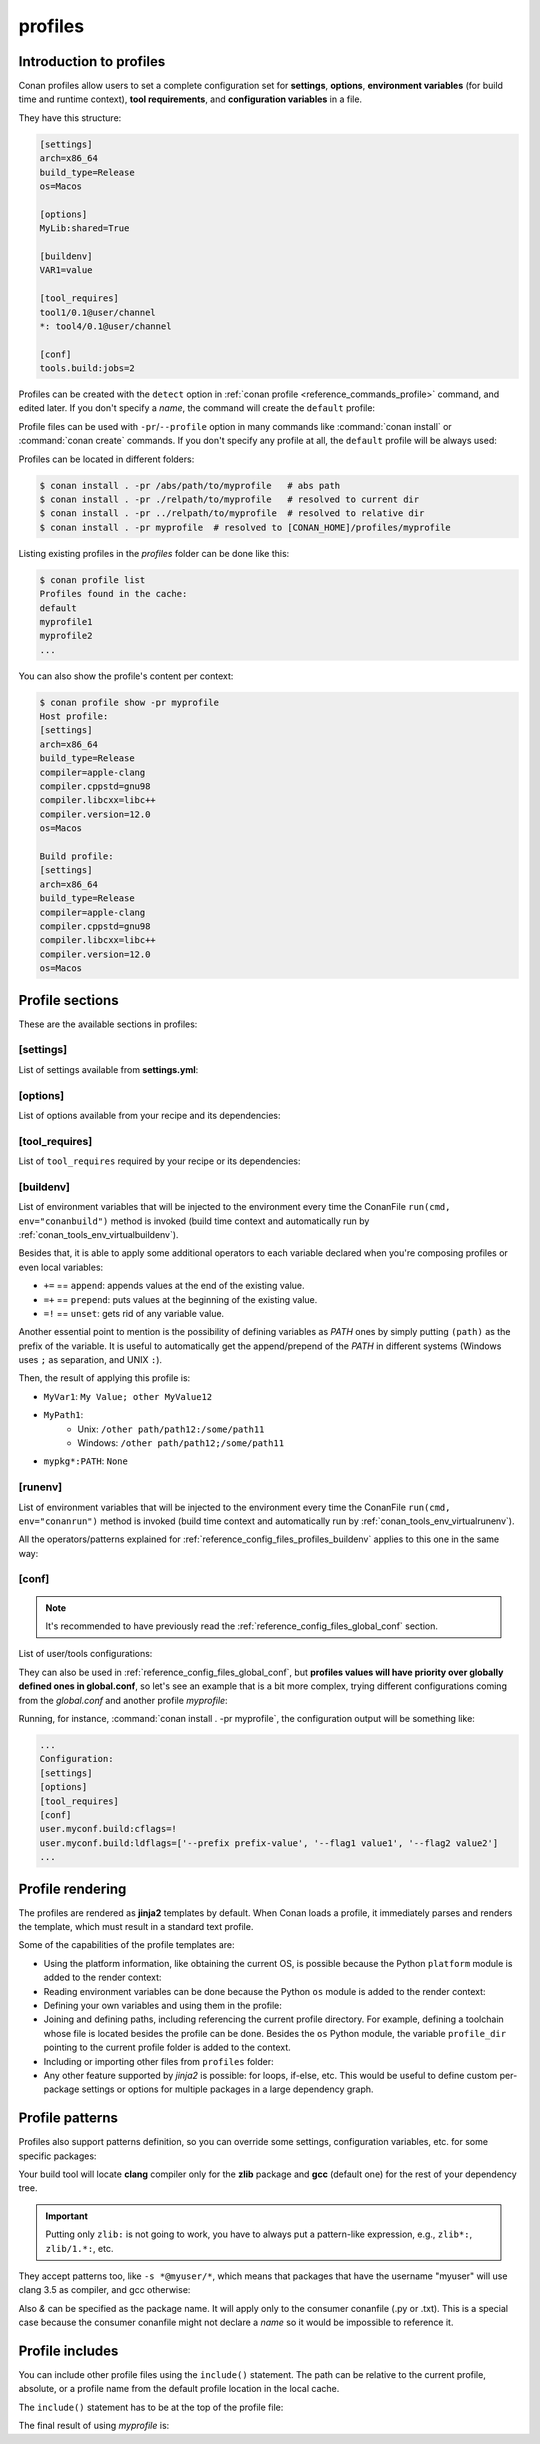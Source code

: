.. _reference_config_files_profiles:

profiles
========

Introduction to profiles
------------------------

Conan profiles allow users to set a complete configuration set for **settings**, **options**,
**environment variables** (for build time and runtime context), **tool requirements**, and
**configuration variables** in a file.

They have this structure:

.. code-block:: text

    [settings]
    arch=x86_64
    build_type=Release
    os=Macos

    [options]
    MyLib:shared=True

    [buildenv]
    VAR1=value

    [tool_requires]
    tool1/0.1@user/channel
    *: tool4/0.1@user/channel

    [conf]
    tools.build:jobs=2


Profiles can be created with the ``detect`` option in :ref:`conan profile <reference_commands_profile>` command,
and edited later. If you don't specify a *name*, the command will create the ``default`` profile:


.. code-block:: bash
    :caption: *Creating the Conan default profile*

    $ conan profile detect
    Found apple-clang 12.0
    Detected profile:
    [settings]
    arch=x86_64
    build_type=Release
    compiler=apple-clang
    compiler.cppstd=gnu98
    compiler.libcxx=libc++
    compiler.version=12.0
    os=Macos

    WARN: This profile is a guess of your environment, please check it.
    WARN: The output of this command is not guaranteed to be stable and can change in future Conan versions
    Saving detected profile to [CONAN_HOME]/profiles/default

.. code-block:: bash
    :caption: *Creating another profile: myprofile*

    $ conan profile detect --name myprofile
    Found apple-clang 12.0
    Detected profile:
    [settings]
    arch=x86_64
    build_type=Release
    compiler=apple-clang
    compiler.cppstd=gnu98
    compiler.libcxx=libc++
    compiler.version=12.0
    os=Macos

    WARN: This profile is a guess of your environment, please check it.
    WARN: The output of this command is not guaranteed to be stable and can change in future Conan versions
    Saving detected profile to [CONAN_HOME]/profiles/myprofile


Profile files can be used with ``-pr``/``--profile`` option in many commands like :command:`conan install` or
:command:`conan create` commands. If you don't specify any profile at all, the ``default`` profile will be
always used:

.. code-block:: bash
    :caption: Using the *default* profile

    $ conan create .


.. code-block:: bash
    :caption: Using a *myprofile* profile

    $ conan create . -pr=myprofile


Profiles can be located in different folders:

.. code-block:: bash

    $ conan install . -pr /abs/path/to/myprofile   # abs path
    $ conan install . -pr ./relpath/to/myprofile   # resolved to current dir
    $ conan install . -pr ../relpath/to/myprofile  # resolved to relative dir
    $ conan install . -pr myprofile  # resolved to [CONAN_HOME]/profiles/myprofile

Listing existing profiles in the *profiles* folder can be done like this:

.. code-block:: bash

    $ conan profile list
    Profiles found in the cache:
    default
    myprofile1
    myprofile2
    ...

You can also show the profile's content per context:

.. code-block:: bash

    $ conan profile show -pr myprofile
    Host profile:
    [settings]
    arch=x86_64
    build_type=Release
    compiler=apple-clang
    compiler.cppstd=gnu98
    compiler.libcxx=libc++
    compiler.version=12.0
    os=Macos

    Build profile:
    [settings]
    arch=x86_64
    build_type=Release
    compiler=apple-clang
    compiler.cppstd=gnu98
    compiler.libcxx=libc++
    compiler.version=12.0
    os=Macos


.. seealso::

    - Manage your profiles and share them using :ref:`reference_commands_conan_config_install`.
    - Check the command and its sub-comands of :ref:`conan profile <reference_commands_profile>`.


Profile sections
----------------

These are the available sections in profiles:

[settings]
++++++++++

List of settings available from **settings.yml**:

.. code-block:: text
    :caption: *myprofile*

    [settings]
    arch=x86_64
    build_type=Release
    compiler=apple-clang
    compiler.cppstd=gnu98
    compiler.libcxx=libc++
    compiler.version=12.0
    os=Macos


[options]
++++++++++

List of options available from your recipe and its dependencies:

.. code-block:: text
    :caption: *myprofile*

    [options]
    my_pkg_option=True
    shared=True


[tool_requires]
+++++++++++++++

List of ``tool_requires`` required by your recipe or its dependencies:

.. code-block:: text
    :caption: *myprofile*

    [tool_requires]
    cmake/3.25.2

.. seealso::

    Read more about tool requires in this section: :ref:`consuming_packages_tool_requires`.


.. _reference_config_files_profiles_buildenv:

[buildenv]
++++++++++

List of environment variables that will be injected to the environment every time the ConanFile
``run(cmd, env="conanbuild")`` method is invoked (build time context and automatically run by :ref:`conan_tools_env_virtualbuildenv`).

Besides that, it is able to apply some additional operators to each variable declared
when you're composing profiles or even local variables:

* ``+=`` == ``append``: appends values at the end of the existing value.
* ``=+`` == ``prepend``: puts values at the beginning of the existing value.
* ``=!`` == ``unset``: gets rid of any variable value.

Another essential point to mention is the possibility of defining variables as `PATH` ones by simply putting ``(path)`` as
the prefix of the variable. It is useful to automatically get the append/prepend of the `PATH` in different systems
(Windows uses ``;`` as separation, and UNIX ``:``).


.. code-block:: text
    :caption: *myprofile*

    [buildenv]
    # Define a variable "MyVar1"
    MyVar1=My Value; other

    # Append another value to "MyVar1"
    MyVar1+=MyValue12

    # Define a PATH variable "MyPath1"
    MyPath1=(path)/some/path11

    # Prepend another PATH to "MyPath1"
    MyPath1=+(path)/other path/path12

    # Unset the variable "MyPath1"
    MyPath1=!


Then, the result of applying this profile is:

* ``MyVar1``: ``My Value; other MyValue12``
* ``MyPath1``:
    * Unix: ``/other path/path12:/some/path11``
    * Windows: ``/other path/path12;/some/path11``
* ``mypkg*:PATH``: ``None``



.. _reference_config_files_profiles_runenv:

[runenv]
++++++++++

List of environment variables that will be injected to the environment every time the ConanFile
``run(cmd, env="conanrun")`` method is invoked (build time context and automatically run by :ref:`conan_tools_env_virtualrunenv`).


All the operators/patterns explained for :ref:`reference_config_files_profiles_buildenv` applies to this one in the same way:

.. code-block:: text
    :caption: *myprofile*

    [runenv]
    MyVar1=My Value; other
    MyVar1+=MyValue12
    MyPath1=(path)/some/path11
    MyPath1=+(path)/other path/path12
    MyPath1=!

.. _reference_config_files_profiles_conf:

[conf]
++++++

.. note::

    It's recommended to have previously read the :ref:`reference_config_files_global_conf` section.

List of user/tools configurations:

.. code-block:: text
    :caption: *myprofile*

    [conf]
    tools.microsoft.msbuild:verbosity=Diagnostic
    tools.microsoft.msbuild:max_cpu_count=2
    tools.microsoft.msbuild:vs_version = 16
    tools.build:jobs=10
    # User conf variable
    user.confvar:something=False


They can also be used in :ref:`reference_config_files_global_conf`,
but **profiles values will have priority over globally defined ones in global.conf**, so let's see an example that is a bit more complex,
trying different configurations coming from the *global.conf* and another profile *myprofile*:


.. code-block:: text
    :caption: *global.conf*

    # Defining several lists
    user.myconf.build:ldflags=["--flag1 value1"]
    user.myconf.build:cflags=["--flag1 value1"]


.. code-block:: text
    :caption: *myprofile*

    [settings]
    ...

    [conf]
    # Appending values into the existing list
    user.myconf.build:ldflags+=["--flag2 value2"]

    # Unsetting the existing value (it'd be like we define it as an empty value)
    user.myconf.build:cflags=!

    # Prepending values into the existing list
    user.myconf.build:ldflags=+["--prefix prefix-value"]


Running, for instance, :command:`conan install . -pr myprofile`, the configuration output will be something like:

.. code-block:: bash

    ...
    Configuration:
    [settings]
    [options]
    [tool_requires]
    [conf]
    user.myconf.build:cflags=!
    user.myconf.build:ldflags=['--prefix prefix-value', '--flag1 value1', '--flag2 value2']
    ...


Profile rendering
-----------------

The profiles are rendered as **jinja2** templates by default. When Conan loads a profile, it immediately parses and
renders the template, which must result in a standard text profile.

Some of the capabilities of the profile templates are:

- Using the platform information, like obtaining the current OS, is possible because the
  Python ``platform`` module is added to the render context:

  .. code-block:: jinja
     :caption: *profile_vars*

     [settings]
     os = {{ {"Darwin": "Macos"}.get(platform.system(), platform.system()) }}

- Reading environment variables can be done because the Python ``os`` module is added
  to the render context:

  .. code-block:: jinja
     :caption: *profile_vars*

     [settings]
     build_type = {{ os.getenv("MY_BUILD_TYPE") }}

- Defining your own variables and using them in the profile:

  .. code-block:: jinja
     :caption: *profile_vars*

     {% set os = "FreeBSD" %}
     {% set clang = "my/path/to/clang" %}

     [settings]
     os = {{ os }}

     [conf]
     tools.build:compiler_executables={'c': '{{ clang }}', 'cpp': '{{ clang + '++' }}' }


- Joining and defining paths, including referencing the current profile directory. For
  example, defining a toolchain whose file is located besides the profile can be done.
  Besides the ``os`` Python module, the variable ``profile_dir`` pointing to the current profile
  folder is added to the context.

  .. code-block:: jinja
     :caption: *profile_vars*

     [conf]
     tools.cmake.cmaketoolchain:toolchain_file = {{ os.path.join(profile_dir, "toolchain.cmake") }}

- Including or importing other files from ``profiles`` folder:

  .. code-block:: jinja
     :caption: *profile_vars*

     {% set a = "Debug" %}

  .. code-block:: jinja
     :caption: *myprofile*

     {% import "profile_vars" as vars %}
     [settings]
     build_type = {{ vars.a }}

- Any other feature supported by *jinja2* is possible: for loops, if-else, etc. This
  would be useful to define custom per-package settings or options for multiple packages
  in a large dependency graph.


Profile patterns
----------------

Profiles also support patterns definition, so you can override some settings, configuration variables, etc.
for some specific packages:

.. code-block:: text
    :caption: *zlib_clang_profile*

    [settings]
    # Only for zlib
    zlib*:compiler=clang
    zlib*:compiler.version=3.5
    zlib*:compiler.libcxx=libstdc++11

    # For the all the dependency tree
    compiler=gcc
    compiler.version=4.9
    compiler.libcxx=libstdc++11

    [options]
    # shared=True option only for zlib package
    zlib*:shared=True

    [buildenv]
    # For the all the dependency tree
    *:MYVAR=my_var

    [conf]
    # Only for zlib
    zlib*:tools.build:compiler_executables={'c': '/usr/bin/clang', 'cpp': '/usr/bin/clang++'}


Your build tool will locate **clang** compiler only for the **zlib** package and **gcc** (default one)
for the rest of your dependency tree.

.. important::

    Putting only ``zlib:`` is not going to work, you have to always put a pattern-like expression, e.g., ``zlib*:``, ``zlib/1.*:``, etc.


They accept patterns too, like ``-s *@myuser/*``, which means that packages that have the username "myuser" will use
clang 3.5 as compiler, and gcc otherwise:

.. code-block:: text
    :caption: *myprofile*

    [settings]
    *@myuser/*:compiler=clang
    *@myuser/*:compiler.version=3.5
    *@myuser/*:compiler.libcxx=libstdc++11
    compiler=gcc
    compiler.version=4.9
    compiler.libcxx=libstdc++11

Also `&` can be specified as the package name. It will apply only to the consumer conanfile (.py or .txt).
This is a special case because the consumer conanfile might not declare a `name` so it would be impossible to reference it.

.. code-block:: text
    :caption: *myprofile*

    [settings]
    &:compiler=gcc
    &:compiler.version=4.9
    &:compiler.libcxx=libstdc++11


Profile includes
----------------

You can include other profile files using the ``include()`` statement. The path can be relative
to the current profile, absolute, or a profile name from the default profile location in the local cache.

The ``include()`` statement has to be at the top of the profile file:

.. code-block:: text
    :caption: *gcc_49*

    [settings]
    compiler=gcc
    compiler.version=4.9
    compiler.libcxx=libstdc++11

.. code-block:: text
    :caption: *myprofile*

    include(gcc_49)

    [settings]
    zlib*:compiler=clang
    zlib*:compiler.version=3.5
    zlib*:compiler.libcxx=libstdc++11


The final result of using *myprofile* is:

.. code-block:: text
    :caption: *myprofile (virtual result)*

    [settings]
    compiler=gcc
    compiler.libcxx=libstdc++11
    compiler.version=4.9
    zlib*:compiler=clang
    zlib*:compiler.libcxx=libstdc++11
    zlib*:compiler.version=3.5


.. seealso::

    - :ref:`How to compose two or more profiles <reference_commands_install_composition>`
